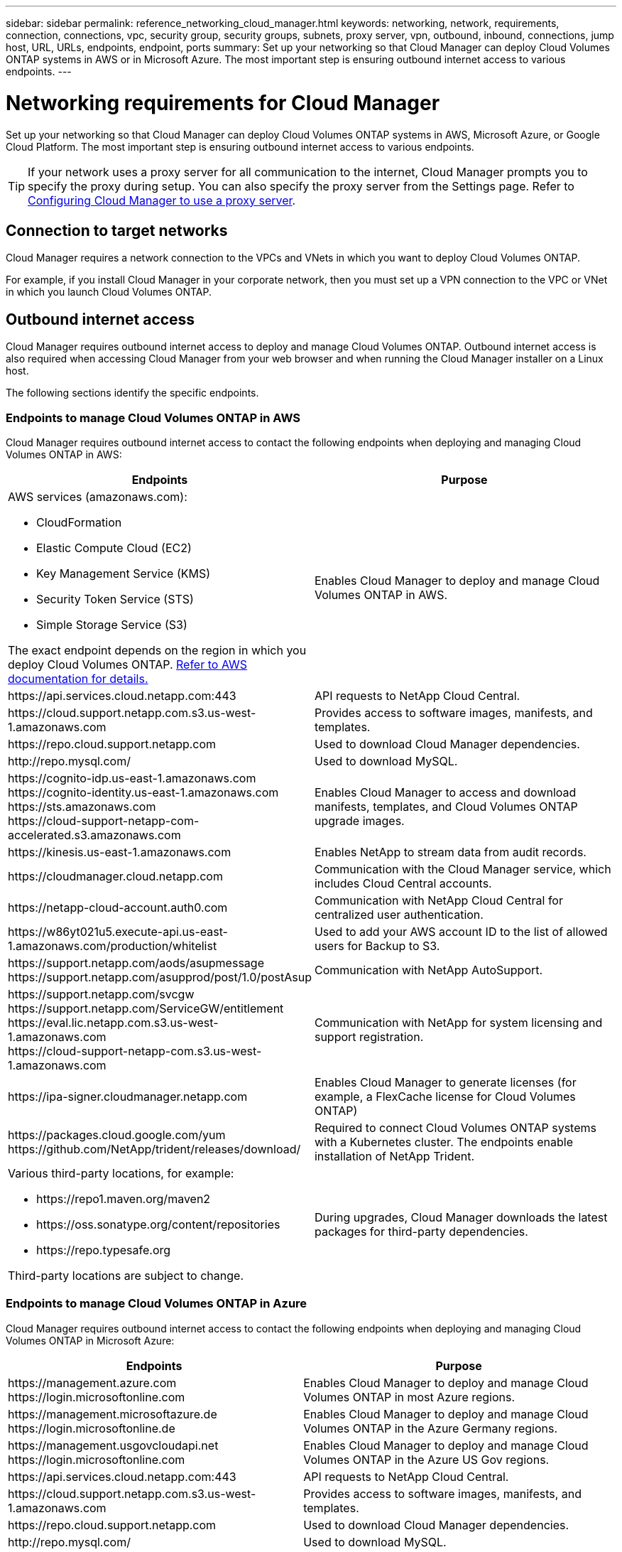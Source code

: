 ---
sidebar: sidebar
permalink: reference_networking_cloud_manager.html
keywords: networking, network, requirements, connection, connections, vpc, security group, security groups, subnets, proxy server, vpn, outbound, inbound, connections, jump host, URL, URLs, endpoints, endpoint, ports
summary: Set up your networking so that Cloud Manager can deploy Cloud Volumes ONTAP systems in AWS or in Microsoft Azure. The most important step is ensuring outbound internet access to various endpoints.
---

= Networking requirements for Cloud Manager
:hardbreaks:
:nofooter:
:icons: font
:linkattrs:
:imagesdir: ./media/

[.lead]
Set up your networking so that Cloud Manager can deploy Cloud Volumes ONTAP systems in AWS, Microsoft Azure, or Google Cloud Platform. The most important step is ensuring outbound internet access to various endpoints.

TIP: If your network uses a proxy server for all communication to the internet, Cloud Manager prompts you to specify the proxy during setup. You can also specify the proxy server from the Settings page. Refer to link:task_configuring_proxy.html[Configuring Cloud Manager to use a proxy server].

== Connection to target networks

Cloud Manager requires a network connection to the VPCs and VNets in which you want to deploy Cloud Volumes ONTAP.

For example, if you install Cloud Manager in your corporate network, then you must set up a VPN connection to the VPC or VNet in which you launch Cloud Volumes ONTAP.

== Outbound internet access

Cloud Manager requires outbound internet access to deploy and manage Cloud Volumes ONTAP. Outbound internet access is also required when accessing Cloud Manager from your web browser and when running the Cloud Manager installer on a Linux host.

The following sections identify the specific endpoints.

=== Endpoints to manage Cloud Volumes ONTAP in AWS
Cloud Manager requires outbound internet access to contact the following endpoints when deploying and managing Cloud Volumes ONTAP in AWS:

[cols="43,57",options="header"]
|===
| Endpoints
| Purpose
a|
AWS services (amazonaws.com):

*	CloudFormation
*	Elastic Compute Cloud (EC2)
*	Key Management Service (KMS)
*	Security Token Service (STS)
*	Simple Storage Service (S3)

The exact endpoint depends on the region in which you deploy Cloud Volumes ONTAP. https://docs.aws.amazon.com/general/latest/gr/rande.html[Refer to AWS documentation for details.^]
| Enables Cloud Manager to deploy and manage Cloud Volumes ONTAP in AWS.

| \https://api.services.cloud.netapp.com:443 | API requests to NetApp Cloud Central.

| \https://cloud.support.netapp.com.s3.us-west-1.amazonaws.com	| Provides access to software images, manifests, and templates.

| \https://repo.cloud.support.netapp.com | Used to download Cloud Manager dependencies.

| \http://repo.mysql.com/ | Used to download MySQL.

|
\https://cognito-idp.us-east-1.amazonaws.com
\https://cognito-identity.us-east-1.amazonaws.com
\https://sts.amazonaws.com
\https://cloud-support-netapp-com-accelerated.s3.amazonaws.com
| Enables Cloud Manager to access and download manifests, templates, and Cloud Volumes ONTAP upgrade images.

| \https://kinesis.us-east-1.amazonaws.com	| Enables NetApp to stream data from audit records.

| \https://cloudmanager.cloud.netapp.com | Communication with the Cloud Manager service, which includes Cloud Central accounts.

| \https://netapp-cloud-account.auth0.com | Communication with NetApp Cloud Central for centralized user authentication.

| \https://w86yt021u5.execute-api.us-east-1.amazonaws.com/production/whitelist | Used to add your AWS account ID to the list of allowed users for Backup to S3.

|
\https://support.netapp.com/aods/asupmessage
\https://support.netapp.com/asupprod/post/1.0/postAsup
| Communication with NetApp AutoSupport.
|
\https://support.netapp.com/svcgw
\https://support.netapp.com/ServiceGW/entitlement
\https://eval.lic.netapp.com.s3.us-west-1.amazonaws.com
\https://cloud-support-netapp-com.s3.us-west-1.amazonaws.com

| Communication with NetApp for system licensing and support registration.

| \https://ipa-signer.cloudmanager.netapp.com | Enables Cloud Manager to generate licenses (for example, a FlexCache license for Cloud Volumes ONTAP)

|
\https://packages.cloud.google.com/yum
\https://github.com/NetApp/trident/releases/download/
| Required to connect Cloud Volumes ONTAP systems with a Kubernetes cluster. The endpoints enable installation of NetApp Trident.

a| Various third-party locations, for example:

* \https://repo1.maven.org/maven2
* \https://oss.sonatype.org/content/repositories
* \https://repo.typesafe.org

Third-party locations are subject to change.

| During upgrades, Cloud Manager downloads the latest packages for third-party dependencies.
|===

=== Endpoints to manage Cloud Volumes ONTAP in Azure
Cloud Manager requires outbound internet access to contact the following endpoints when deploying and managing Cloud Volumes ONTAP in Microsoft Azure:

[cols="43,57",options="header"]
|===
| Endpoints
| Purpose
|

\https://management.azure.com
\https://login.microsoftonline.com

| Enables Cloud Manager to deploy and manage Cloud Volumes ONTAP in most Azure regions.

|
\https://management.microsoftazure.de
\https://login.microsoftonline.de
| Enables Cloud Manager to deploy and manage Cloud Volumes ONTAP in the Azure Germany regions.

|
\https://management.usgovcloudapi.net
\https://login.microsoftonline.com
| Enables Cloud Manager to deploy and manage Cloud Volumes ONTAP in the Azure US Gov regions.

| \https://api.services.cloud.netapp.com:443 | API requests to NetApp Cloud Central.

| \https://cloud.support.netapp.com.s3.us-west-1.amazonaws.com	| Provides access to software images, manifests, and templates.

| \https://repo.cloud.support.netapp.com | Used to download Cloud Manager dependencies.

| \http://repo.mysql.com/ | Used to download MySQL.

|
\https://cognito-idp.us-east-1.amazonaws.com
\https://cognito-identity.us-east-1.amazonaws.com
\https://sts.amazonaws.com
\https://cloud-support-netapp-com-accelerated.s3.amazonaws.com
| Enables Cloud Manager to access and download manifests, templates, and Cloud Volumes ONTAP upgrade images.

| \https://kinesis.us-east-1.amazonaws.com	| Enables NetApp to stream data from audit records.

| \https://cloudmanager.cloud.netapp.com | Communication with the Cloud Manager service, which includes Cloud Central accounts.

| \https://netapp-cloud-account.auth0.com | Communication with NetApp Cloud Central for centralized user authentication.

| \https://mysupport.netapp.com | Communication with NetApp AutoSupport.
|
\https://support.netapp.com/svcgw
\https://support.netapp.com/ServiceGW/entitlement
\https://eval.lic.netapp.com.s3.us-west-1.amazonaws.com
\https://cloud-support-netapp-com.s3.us-west-1.amazonaws.com
| Communication with NetApp for system licensing and support registration.

| \https://ipa-signer.cloudmanager.netapp.com | Enables Cloud Manager to generate licenses (for example, a FlexCache license for Cloud Volumes ONTAP)

|
\https://packages.cloud.google.com/yum
\https://github.com/NetApp/trident/releases/download/
| Required to connect Cloud Volumes ONTAP systems with a Kubernetes cluster. The endpoints enable installation of NetApp Trident.

| *.blob.core.windows.net | Required for HA pairs when using a proxy.

a| Various third-party locations, for example:

* \https://repo1.maven.org/maven2
* \https://oss.sonatype.org/content/repositories
* \https://repo.typesafe.org

Third-party locations are subject to change.

| During upgrades, Cloud Manager downloads the latest packages for third-party dependencies.
|===

=== Endpoints to manage Cloud Volumes ONTAP in GCP
Cloud Manager requires outbound internet access to contact the following endpoints when deploying and managing Cloud Volumes ONTAP in GCP:

[cols="43,57",options="header"]
|===
| Endpoints
| Purpose
|
\https://www.googleapis.com

| Enables Cloud Manager to contact Google APIs for deploying and managing Cloud Volumes ONTAP in GCP.

| \https://api.services.cloud.netapp.com:443 | API requests to NetApp Cloud Central.

| \https://cloud.support.netapp.com.s3.us-west-1.amazonaws.com	| Provides access to software images, manifests, and templates.

| \https://repo.cloud.support.netapp.com | Used to download Cloud Manager dependencies.

| \http://repo.mysql.com/ | Used to download MySQL.

|
\https://cognito-idp.us-east-1.amazonaws.com
\https://cognito-identity.us-east-1.amazonaws.com
\https://sts.amazonaws.com
\https://cloud-support-netapp-com-accelerated.s3.amazonaws.com
| Enables Cloud Manager to access and download manifests, templates, and Cloud Volumes ONTAP upgrade images.

| \https://kinesis.us-east-1.amazonaws.com	| Enables NetApp to stream data from audit records.

| \https://cloudmanager.cloud.netapp.com | Communication with the Cloud Manager service, which includes Cloud Central accounts.

| \https://netapp-cloud-account.auth0.com | Communication with NetApp Cloud Central for centralized user authentication.

| \https://mysupport.netapp.com | Communication with NetApp AutoSupport.
|
\https://support.netapp.com/svcgw
\https://support.netapp.com/ServiceGW/entitlement
\https://eval.lic.netapp.com.s3.us-west-1.amazonaws.com
\https://cloud-support-netapp-com.s3.us-west-1.amazonaws.com
| Communication with NetApp for system licensing and support registration.

| \https://ipa-signer.cloudmanager.netapp.com | Enables Cloud Manager to generate licenses (for example, a FlexCache license for Cloud Volumes ONTAP)

|
\https://packages.cloud.google.com/yum
\https://github.com/NetApp/trident/releases/download/
| Required to connect Cloud Volumes ONTAP systems with a Kubernetes cluster. The endpoints enable installation of NetApp Trident.

a| Various third-party locations, for example:

* \https://repo1.maven.org/maven2
* \https://oss.sonatype.org/content/repositories
* \https://repo.typesafe.org

Third-party locations are subject to change.

| During upgrades, Cloud Manager downloads the latest packages for third-party dependencies.
|===

=== Endpoints accessed from your web browser
Users must access Cloud Manager from a web browser. The machine running the web browser must have connections to the following endpoints:

[cols="43,57",options="header"]
|===
| Endpoints
| Purpose
|
The Cloud Manager host

a| You must enter the host's IP address from a web browser to load the Cloud Manager console.

Depending on your connectivity to your cloud provider, you can use the private IP or a public IP assigned to the host:

- A private IP works if you have a VPN and direct connect access to your virtual network
- A public IP works in any networking scenario

In any case, you should secure network access by ensuring that security group rules allow access from only authorized IPs or subnets.

|
\https://auth0.com
\https://cdn.auth0.com
\https://netapp-cloud-account.auth0.com
\https://services.cloud.netapp.com

| Your web browser connects to these endpoints for centralized user authentication through NetApp Cloud Central.

| \https://widget.intercom.io
| For in-product chat that enables you to talk to NetApp cloud experts.

|===

=== Endpoints to install Cloud Manager on a Linux host
The Cloud Manager installer must access the following URLs during the installation process:

* \http://dev.mysql.com/get/mysql-community-release-el7-5.noarch.rpm
* \https://dl.fedoraproject.org/pub/epel/epel-release-latest-7.noarch.rpm
* \https://s3.amazonaws.com/aws-cli/awscli-bundle.zip

== Ports and security groups

* If you deploy Cloud Manager from Cloud Central or from the marketplace images, refer to the following:
** link:reference_security_groups.html#rules-for-cloud-manager[Security group rules for Cloud Manager in AWS]
** link:reference_security_groups_azure.html#rules-for-cloud-manager[Security group rules for Cloud Manager in Azure]
** link:reference_firewall_rules_gcp.html#rules-for-cloud-manager[Firewall rules for Cloud Manager in GCP]

* If you install Cloud Manager on an existing Linux host, see link:reference_cloud_mgr_reqs.html[Cloud Manager host requirements].

